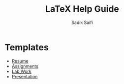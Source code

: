 #+title: LaTeX Help Guide
#+author: Sadik Saifi
#+description: It indented to help about creating latex documents.

* Templates

- [[https://latextemplates.com/cat/curricula-vitae][Resume]]
- [[https://www.latextemplates.com/cat/assignments][Assignments]]
- [[https://www.latextemplates.com/cat/laboratory-reports][Lab Work]]
- [[https://www.latextemplates.com/cat/presentations][Presentation]]
